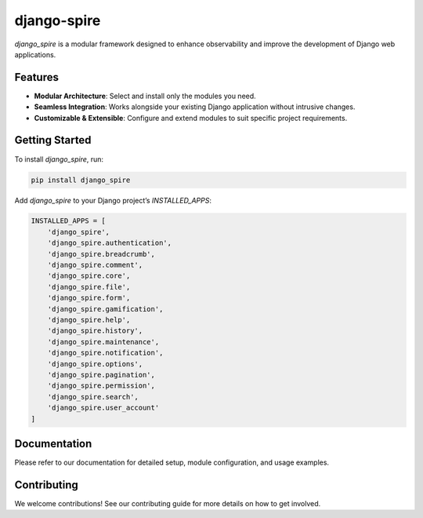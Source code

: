 django-spire
============

.. image:: https://camo.githubusercontent.com/dbdd84d7f7838316851e62ce34b0066e7cc57abc8f348aaadedc3888819992a9/68747470733a2f2f692e696d6775722e636f6d2f4e736958794f582e706e67
   :alt: Django Spire Logo
   :align: center

`django_spire` is a modular framework designed to enhance observability and improve the development of Django web applications.

Features
--------

- **Modular Architecture**: Select and install only the modules you need.
- **Seamless Integration**: Works alongside your existing Django application without intrusive changes.
- **Customizable & Extensible**: Configure and extend modules to suit specific project requirements.

Getting Started
---------------

To install `django_spire`, run:

.. code-block:: bash

    pip install django_spire

Add `django_spire` to your Django project’s `INSTALLED_APPS`:

.. code-block:: python

    INSTALLED_APPS = [
        'django_spire',
        'django_spire.authentication',
        'django_spire.breadcrumb',
        'django_spire.comment',
        'django_spire.core',
        'django_spire.file',
        'django_spire.form',
        'django_spire.gamification',
        'django_spire.help',
        'django_spire.history',
        'django_spire.maintenance',
        'django_spire.notification',
        'django_spire.options',
        'django_spire.pagination',
        'django_spire.permission',
        'django_spire.search',
        'django_spire.user_account'
    ]

Documentation
-------------

Please refer to our documentation for detailed setup, module configuration, and usage examples.

Contributing
------------

We welcome contributions! See our contributing guide for more details on how to get involved.
